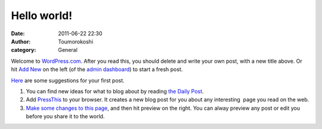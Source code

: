 Hello world!
############
:date: 2011-06-22 22:30
:author: Toumorokoshi
:category: General

Welcome to `WordPress.com`_. After you read this, you should delete and
write your own post, with a new title above. Or hit `Add New`_ on the
left (of the `admin dashboard`_) to start a fresh post.

`Here`_ are some suggestions for your first post.

#. You can find new ideas for what to blog about by reading `the Daily
   Post`_.
#. Add `PressThis`_ to your browser. It creates a new blog post for you
   about any interesting  page you read on the web.
#. `Make some changes to this page`_, and then hit preview on the right.
   You can alway preview any post or edit you before you share it to the
   world.

.. raw:: html

   </p>

.. _WordPress.com: https://wordpress.com/
.. _Add New: /wp-admin/post-new.php
.. _admin dashboard: /wp-admin
.. _Here: http://learn.wordpress.com/
.. _the Daily Post: http://dailypost.wordpress.com/
.. _PressThis: /wp-admin/tools.php
.. _Make some changes to this page: /wp-admin/post.php?post=1&action=edit
